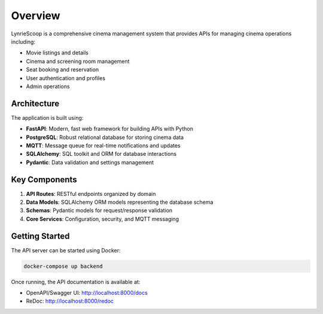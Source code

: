 ========
Overview
========

LynrieScoop is a comprehensive cinema management system that provides APIs for managing cinema operations including:

* Movie listings and details
* Cinema and screening room management
* Seat booking and reservation
* User authentication and profiles
* Admin operations

Architecture
===========

The application is built using:

* **FastAPI**: Modern, fast web framework for building APIs with Python
* **PostgreSQL**: Robust relational database for storing cinema data
* **MQTT**: Message queue for real-time notifications and updates
* **SQLAlchemy**: SQL toolkit and ORM for database interactions
* **Pydantic**: Data validation and settings management

Key Components
=============

1. **API Routes**: RESTful endpoints organized by domain
2. **Data Models**: SQLAlchemy ORM models representing the database schema
3. **Schemas**: Pydantic models for request/response validation
4. **Core Services**: Configuration, security, and MQTT messaging

Getting Started
==============

The API server can be started using Docker:

.. code-block:: bash

   docker-compose up backend

Once running, the API documentation is available at:

* OpenAPI/Swagger UI: http://localhost:8000/docs
* ReDoc: http://localhost:8000/redoc

